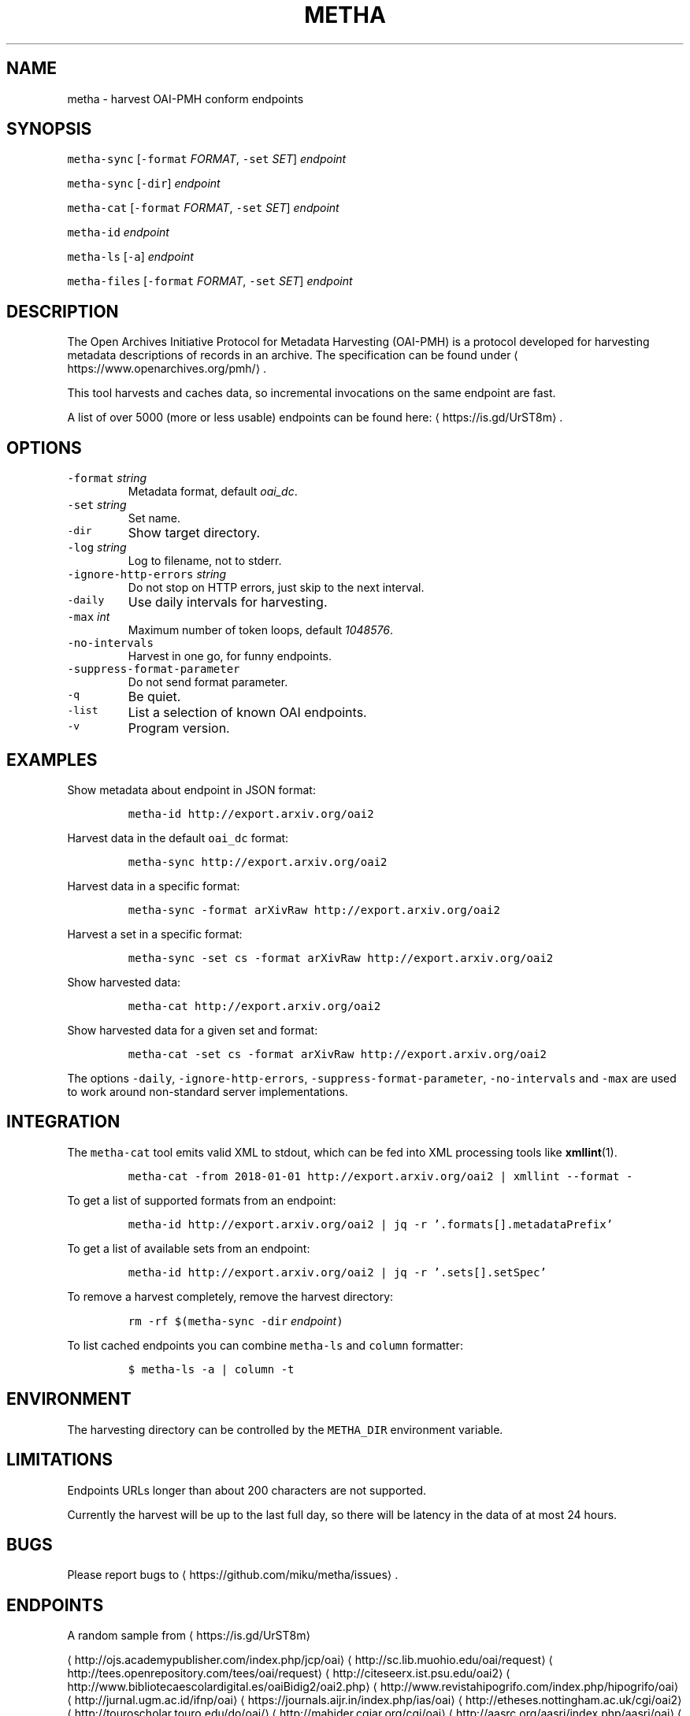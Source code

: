 .TH METHA 1 "JANUAR 2017" "Leipzig University Library" "Manuals"
.SH NAME
.PP
metha \- harvest OAI\-PMH conform endpoints
.SH SYNOPSIS
.PP
\fB\fCmetha\-sync\fR [\fB\fC\-format\fR \fIFORMAT\fP, \fB\fC\-set\fR \fISET\fP] \fIendpoint\fP
.PP
\fB\fCmetha\-sync\fR [\fB\fC\-dir\fR] \fIendpoint\fP
.PP
\fB\fCmetha\-cat\fR [\fB\fC\-format\fR \fIFORMAT\fP, \fB\fC\-set\fR \fISET\fP] \fIendpoint\fP
.PP
\fB\fCmetha\-id\fR \fIendpoint\fP
.PP
\fB\fCmetha\-ls\fR [\fB\fC\-a\fR] \fIendpoint\fP
.PP
\fB\fCmetha\-files\fR [\fB\fC\-format\fR \fIFORMAT\fP, \fB\fC\-set\fR \fISET\fP] \fIendpoint\fP
.SH DESCRIPTION
.PP
The Open Archives Initiative Protocol for Metadata Harvesting (OAI\-PMH) is a
protocol developed for harvesting metadata descriptions of records in an
archive. The specification can be found under
\[la]https://www.openarchives.org/pmh/\[ra]\&.
.PP
This tool harvests and caches data, so incremental invocations on the same
endpoint are fast.
.PP
A list of over 5000 (more or less usable) endpoints can be found here: \[la]https://is.gd/UrST8m\[ra]\&.
.SH OPTIONS
.TP
\fB\fC\-format\fR \fIstring\fP
Metadata format, default \fIoai_dc\fP\&.
.TP
\fB\fC\-set\fR \fIstring\fP
Set name.
.TP
\fB\fC\-dir\fR
Show target directory.
.TP
\fB\fC\-log\fR \fIstring\fP
Log to filename, not to stderr.
.TP
\fB\fC\-ignore\-http\-errors\fR \fIstring\fP
Do not stop on HTTP errors, just skip to the next interval.
.TP
\fB\fC\-daily\fR
Use daily intervals for harvesting.
.TP
\fB\fC\-max\fR \fIint\fP
Maximum number of token loops, default \fI1048576\fP\&.
.TP
\fB\fC\-no\-intervals\fR
Harvest in one go, for funny endpoints.
.TP
\fB\fC\-suppress\-format\-parameter\fR
Do not send format parameter.
.TP
\fB\fC\-q\fR
Be quiet.
.TP
\fB\fC\-list\fR
List a selection of known OAI endpoints.
.TP
\fB\fC\-v\fR
Program version.
.SH EXAMPLES
.PP
Show metadata about endpoint in JSON format:
.IP
\fB\fCmetha\-id http://export.arxiv.org/oai2\fR
.PP
Harvest data in the default \fB\fCoai_dc\fR format:
.IP
\fB\fCmetha\-sync http://export.arxiv.org/oai2\fR
.PP
Harvest data in a specific format:
.IP
\fB\fCmetha\-sync \-format arXivRaw http://export.arxiv.org/oai2\fR
.PP
Harvest a set in a specific format:
.IP
\fB\fCmetha\-sync \-set cs \-format arXivRaw http://export.arxiv.org/oai2\fR
.PP
Show harvested data:
.IP
\fB\fCmetha\-cat http://export.arxiv.org/oai2\fR
.PP
Show harvested data for a given set and format:
.IP
\fB\fCmetha\-cat \-set cs \-format arXivRaw http://export.arxiv.org/oai2\fR
.PP
The options \fB\fC\-daily\fR, \fB\fC\-ignore\-http\-errors\fR, \fB\fC\-suppress\-format\-parameter\fR,
\fB\fC\-no\-intervals\fR and \fB\fC\-max\fR are used to work around non\-standard server
implementations.
.SH INTEGRATION
.PP
The \fB\fCmetha\-cat\fR tool emits valid XML to stdout, which can be fed into XML
processing tools like 
.BR xmllint (1).
.IP
\fB\fCmetha\-cat \-from 2018\-01\-01 http://export.arxiv.org/oai2 | xmllint \-\-format \-\fR
.PP
To get a list of supported formats from an endpoint:
.IP
\fB\fCmetha\-id http://export.arxiv.org/oai2 | jq \-r '.formats[].metadataPrefix'\fR
.PP
To get a list of available sets from an endpoint:
.IP
\fB\fCmetha\-id http://export.arxiv.org/oai2 | jq \-r '.sets[].setSpec'\fR
.PP
To remove a harvest completely, remove the harvest directory:
.IP
\fB\fCrm \-rf $(metha\-sync \-dir\fR \fIendpoint\fP\fB\fC)\fR
.PP
To list cached endpoints you can combine \fB\fCmetha\-ls\fR and \fB\fCcolumn\fR formatter:
.IP
\fB\fC$ metha\-ls \-a | column \-t\fR
.SH ENVIRONMENT
.PP
The harvesting directory can be controlled by the \fB\fCMETHA_DIR\fR environment
variable.
.SH LIMITATIONS
.PP
Endpoints URLs longer than about 200 characters are not supported.
.PP
Currently the harvest will be up to the last full day, so there will be latency
in the data of at most 24 hours.
.SH BUGS
.PP
Please report bugs to \[la]https://github.com/miku/metha/issues\[ra]\&.
.SH ENDPOINTS
.PP
A random sample from \[la]https://is.gd/UrST8m\[ra]
.PP
\[la]http://ojs.academypublisher.com/index.php/jcp/oai\[ra]
\[la]http://sc.lib.muohio.edu/oai/request\[ra]
\[la]http://tees.openrepository.com/tees/oai/request\[ra]
\[la]http://citeseerx.ist.psu.edu/oai2\[ra]
\[la]http://www.bibliotecaescolardigital.es/oaiBidig2/oai2.php\[ra]
\[la]http://www.revistahipogrifo.com/index.php/hipogrifo/oai\[ra]
\[la]http://jurnal.ugm.ac.id/ifnp/oai\[ra]
\[la]https://journals.aijr.in/index.php/ias/oai\[ra]
\[la]http://etheses.nottingham.ac.uk/cgi/oai2\[ra]
\[la]http://touroscholar.touro.edu/do/oai/\[ra]
\[la]http://mahider.cgiar.org/cgi/oai\[ra]
\[la]http://aasrc.org/aasrj/index.php/aasrj/oai\[ra]
\[la]http://www.repositorio.ufma.br\[ra]
\[la]http://insight.cumbria.ac.uk/perl/oai2\[ra]
\[la]http://repository.javeriana.edu.co/oai/request\[ra]
\[la]http://www.irosss.org/ojs/index.php/IJAEES/oai\[ra]
\[la]http://fofj.org/index.php/journal/oai\[ra]
\[la]http://archiveouverte.campus-insep.net:81/oaicat/OAIHandler\[ra]
\[la]http://masters.kubg.edu.ua/index.php/pi/oai\[ra]
\[la]http://journal.ui.ac.id/v2/index.php/index/oai\[ra]
\[la]http://journal2.um.ac.id/index.php/jct/oai\[ra]
\[la]http://spectrum.library.concordia.ca/cgi/oai2\[ra]
\[la]http://journal.sadra.ac.id/index.php/tanzil/oai\[ra]
\[la]http://www.hstl.crhst.cnrs.fr/tools/oai/oai2.php\[ra]
\[la]http://mdc.cbuc.cat/cgi-bin/oai.exe\[ra]
\[la]http://bfheepsucv.oai.alejandria.biz/cgi-win/be_oai.exe\[ra]
\[la]http://sowiport.gesis.org/OAI/Server\[ra]
\[la]http://www.inter-disciplines.de/index.php/index/oai\[ra]
\[la]http://www.actamonographica.org/ojs-2.2.4/index.php/actamonographica/oai\[ra]
\[la]http://porto.polito.it/cgi/oai2\[ra]
.PP
Curious about the contents of a random endpoint? Run a harvesting roulette with:
.IP
\fB\fCURL=$(shuf \-n 1 <(curl \-Lsf https://git.io/vKXFv)); metha\-sync $URL && metha\-cat $URL\fR
.PP
Select a random record from a random endpoint and display its description:
.IP
\fB\fCmetha\-fortune\fR
.SH AUTHOR
.PP
Martin Czygan \[la]martin.czygan@uni-leipzig.de\[ra]
.SH SEE ALSO
.PP
.BR yaz-marcdump (1), 
.BR xmllint (1), 
.BR jq (1)
